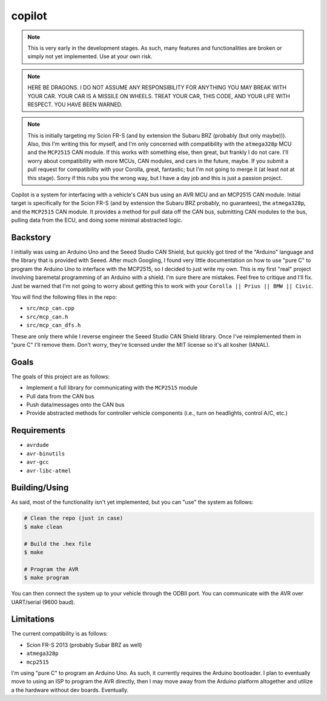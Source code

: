 copilot
=======

.. note::
    This is very early in the development stages. As such, many features and
    functionalities are broken or simply not yet implemented. Use at your own
    risk.

.. note::
    HERE BE DRAGONS. I DO NOT ASSUME ANY RESPONSIBILITY FOR ANYTHING YOU MAY
    BREAK WITH YOUR CAR. YOUR CAR IS A MISSILE ON WHEELS. TREAT YOUR CAR, THIS
    CODE, AND YOUR LIFE WITH RESPECT. YOU HAVE BEEN WARNED.

.. note::
    This is initially targeting my Scion FR-S (and by extension the Subaru BRZ
    (probably (but only maybe))). Also, this I'm writing this for myself, and
    I'm only concerned with compatibility with the ``atmega328p`` MCU and the
    ``MCP2515`` CAN module. If this works with something else, then great, but
    frankly I do not care. I'll worry about compatibility with more MCUs, CAN
    modules, and cars in the future, maybe. If you submit a pull request for
    compatibility with your Corolla, great, fantastic; but I'm not going to
    merge it (at least not at this stage). Sorry if this rubs you the wrong
    way, but I have a day job and this is just a passion project.

Copilot is a system for interfacing with a vehicle's CAN bus using an AVR MCU
and an MCP2515 CAN module. Initial target is specifically for the Scion FR-S
(and by extension the Subaru BRZ probably, no guarantees), the ``atmega328p``,
and the ``MCP2515`` CAN module. It provides a method for pull data off the CAN
bus, submitting CAN modules to the bus, pulling data from the ECU, and doing
some minimal abstracted logic.


Backstory
---------

I initially was using an Arduino Uno and the Seeed Studio CAN Shield, but
quickly got tired of the "Arduino" language and the library that is provided
with Seeed. After much Googling, I found very little documentation on how to
use "pure C" to program the Arduino Uno to interface with the MCP2515, so I
decided to just write my own. This is my first "real" project involving
baremetal programming of an Arduino with a shield. I'm sure there are mistakes.
Feel free to critique and I'll fix. Just be warned that I'm not going to worry
about getting this to work with your ``Corolla || Prius || BMW || Civic``.

You will find the following files in the repo:

- ``src/mcp_can.cpp``
- ``src/mcp_can.h``
- ``src/mcp_can_dfs.h``

These are only there while I reverse engineer the Seeed Studio CAN Shield
library. Once I've reimplemented them in "pure C" I'll remove them. Don't
worry, they're licensed under the MIT license so it's all kosher (IANAL).


Goals
-----

The goals of this project are as follows:

- Implement a full library for communicating with the ``MCP2515`` module
- Pull data from the CAN bus
- Push data/messages onto the CAN bus
- Provide abstracted methods for controller vehicle components (i.e., turn
  on headlights, control A/C, etc.)


Requirements
------------

* ``avrdude``
* ``avr-binutils``
* ``avr-gcc``
* ``avr-libc-atmel``


Building/Using
--------------

As said, most of the functionality isn't yet implemented, but you can "use" the
system as follows:

.. code:: bash

    # Clean the repo (just in case)
    $ make clean

    # Build the .hex file
    $ make

    # Program the AVR
    $ make program

You can then connect the system up to your vehicle through the ODBII port. You
can communicate with the AVR over UART/serial (9600 baud).


Limitations
-----------

The current compatibility is as follows:

- Scion FR-S 2013 (probably Subar BRZ as well)
- ``atmega328p``
- ``mcp2515``

I'm using "pure C" to program an Arduino Uno. As such, it currently requires
the Arduino bootloader. I plan to eventually move to using an ISP to program
the AVR directly, then I may move away from the Arduino platform altogether and
utilize a the hardware without dev boards. Eventually.
